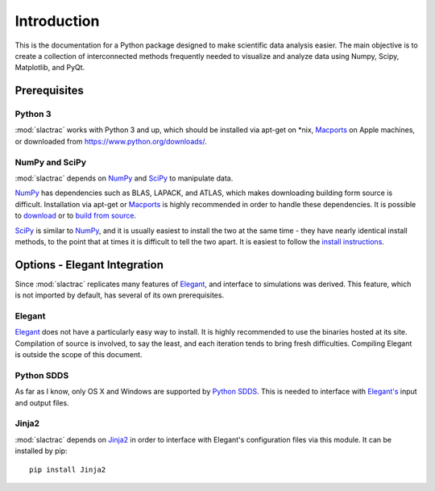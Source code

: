 .. _introduction:

Introduction
============

This is the documentation for a Python package designed to make scientific data analysis easier. The main objective is to create a collection of interconnected methods frequently needed to visualize and analyze data using Numpy, Scipy, Matplotlib, and PyQt.

Prerequisites
-------------

Python 3
^^^^^^^^

:mod:`slactrac` works with Python 3 and up, which should be installed via apt-get on \*nix, `Macports <https://www.macports.org/>`_ on Apple machines, or downloaded from https://www.python.org/downloads/.

NumPy and SciPy
^^^^^^^^^^^^^^^

:mod:`slactrac` depends on `NumPy <http://www.numpy.org/>`_ and `SciPy <http://www.scipy.org/>`_ to manipulate data.

`NumPy <http://www.numpy.org/>`_ has dependencies such as BLAS, LAPACK, and ATLAS, which makes downloading building form source is difficult. Installation via apt-get or `Macports <https://www.macports.org/>`_ is highly recommended in order to handle these dependencies. It is possible to `download <http://www.scipy.org/scipylib/download.html>`_ or to `build from source <http://www.scipy.org/scipylib/building/index.html#building>`_.

`SciPy <http://www.scipy.org/>`_ is similar to `NumPy <http://www.numpy.org/>`_, and it is usually easiest to install the two at the same time - they have nearly identical install methods, to the point that at times it is difficult to tell the two apart. It is easiest to follow the `install instructions <http://www.scipy.org/install.html>`_.

Options - Elegant Integration
-----------------------------

Since :mod:`slactrac` replicates many features of `Elegant <http://www.aps.anl.gov/Accelerator_Systems_Division/Accelerator_Operations_Physics/software.shtml#elegant>`_, and interface to simulations was derived. This feature, which is not imported by default, has several of its own prerequisites.

Elegant
^^^^^^^

`Elegant <http://www.aps.anl.gov/Accelerator_Systems_Division/Accelerator_Operations_Physics/software.shtml#elegant>`_ does not have a particularly easy way to install. It is highly recommended to use the binaries hosted at its site. Compilation of source is involved, to say the least, and each iteration tends to bring fresh difficulties. Compiling Elegant is outside the scope of this document.

Python SDDS
^^^^^^^^^^^

As far as I know, only OS X and Windows are supported by `Python SDDS <http://www.aps.anl.gov/Accelerator_Systems_Division/Accelerator_Operations_Physics/software.shtml#PythonBinaries>`_. This is needed to interface with `Elegant's <http://www.aps.anl.gov/Accelerator_Systems_Division/Accelerator_Operations_Physics/software.shtml#elegant>`_ input and output files.

Jinja2
^^^^^^

:mod:`slactrac` depends on `Jinja2 <http://jinja.pocoo.org/>`_ in order to interface with Elegant's configuration files via this module. It can be installed by pip::

        pip install Jinja2
